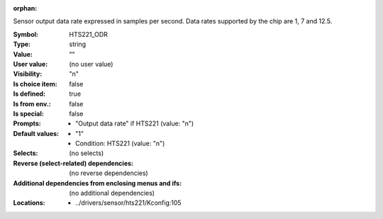 :orphan:

.. title:: HTS221_ODR

.. option:: CONFIG_HTS221_ODR:
.. _CONFIG_HTS221_ODR:

Sensor output data rate expressed in samples per second.
Data rates supported by the chip are 1, 7 and 12.5.


:Symbol:           HTS221_ODR
:Type:             string
:Value:            ""
:User value:       (no user value)
:Visibility:       "n"
:Is choice item:   false
:Is defined:       true
:Is from env.:     false
:Is special:       false
:Prompts:

 *  "Output data rate" if HTS221 (value: "n")
:Default values:

 *  "1"
 *   Condition: HTS221 (value: "n")
:Selects:
 (no selects)
:Reverse (select-related) dependencies:
 (no reverse dependencies)
:Additional dependencies from enclosing menus and ifs:
 (no additional dependencies)
:Locations:
 * ../drivers/sensor/hts221/Kconfig:105